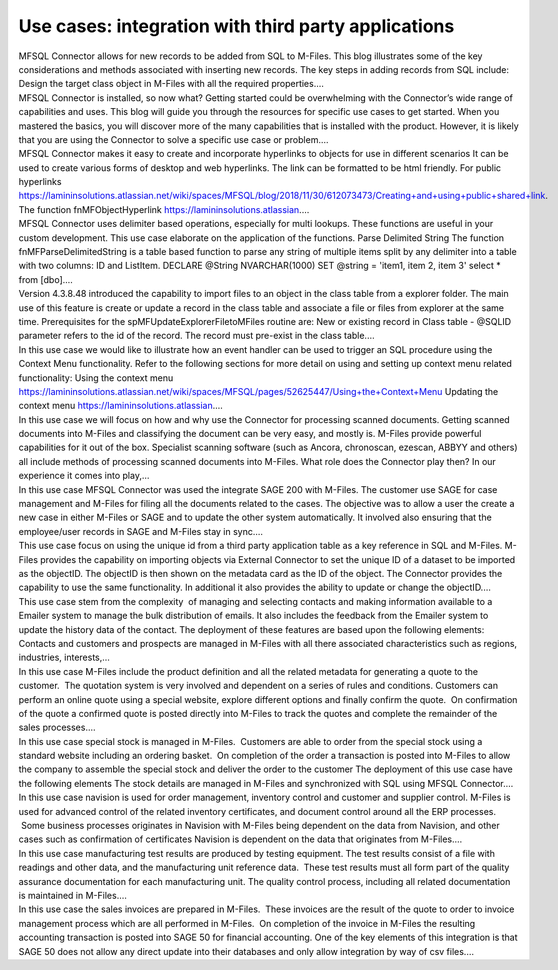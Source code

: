 Use cases: integration with third party applications
====================================================

.. container:: blog-post-listing

   .. container:: wiki-content

      MFSQL Connector allows for new records to be added from SQL to
      M-Files. This blog illustrates some of the key considerations and
      methods associated with inserting new records. The key steps in
      adding records from SQL include: Design the target class object in
      M-Files with all the required properties.…

   .. container:: endsection

.. container:: blog-post-listing

   .. container:: wiki-content

      MFSQL Connector is installed, so now what? Getting started could
      be overwhelming with the Connector’s wide range of capabilities
      and uses. This blog will guide you through the resources for
      specific use cases to get started. When you mastered the basics,
      you will discover more of the many capabilities that is installed
      with the product. However, it is likely that you are using the
      Connector to solve a specific use case or problem.…

   .. container:: endsection

.. container:: blog-post-listing

   .. container:: wiki-content

      MFSQL Connector makes it easy to create and incorporate hyperlinks
      to objects for use in different scenarios It can be used to create
      various forms of desktop and web hyperlinks. The link can be
      formatted to be html friendly. For public hyperlinks
      https://lamininsolutions.atlassian.net/wiki/spaces/MFSQL/blog/2018/11/30/612073473/Creating+and+using+public+shared+link.
      The function fnMFObjectHyperlink
      https://lamininsolutions.atlassian.…

   .. container:: endsection

.. container:: blog-post-listing

   .. container:: wiki-content

      MFSQL Connector uses delimiter based operations, especially for
      multi lookups. These functions are useful in your custom
      development. This use case elaborate on the application of the
      functions. Parse Delimited String The function
      fnMFParseDelimitedString is a table based function to parse any
      string of multiple items split by any delimiter into a table with
      two columns: ID and ListItem. DECLARE @String NVARCHAR(1000) SET
      @string = 'item1, item 2, item 3' select \* from [dbo].…

   .. container:: endsection

.. container:: blog-post-listing

   .. container:: wiki-content

      Version 4.3.8.48 introduced the capability to import files to an
      object in the class table from a explorer folder. The main use of
      this feature is create or update a record in the class table and
      associate a file or files from explorer at the same time.
      Prerequisites for the spMFUpdateExplorerFiletoMFiles routine are:
      New or existing record in Class table - @SQLID parameter refers to
      the id of the record. The record must pre-exist in the class
      table.…

   .. container:: endsection

.. container:: blog-post-listing

   .. container:: wiki-content

      In this use case we would like to illustrate how an event handler
      can be used to trigger an SQL procedure using the Context Menu
      functionality. Refer to the following sections for more detail on
      using and setting up context menu related functionality: Using the
      context menu
      https://lamininsolutions.atlassian.net/wiki/spaces/MFSQL/pages/52625447/Using+the+Context+Menu
      Updating the context menu https://lamininsolutions.atlassian.…

   .. container:: endsection

.. container:: blog-post-listing

   .. container:: wiki-content

      In this use case we will focus on how and why use the Connector
      for processing scanned documents. Getting scanned documents into
      M-Files and classifying the document can be very easy, and mostly
      is. M-Files provide powerful capabilities for it out of the box.
      Specialist scanning software (such as Ancora, chronoscan, ezescan,
      ABBYY and others) all include methods of processing scanned
      documents into M-Files. What role does the Connector play then? In
      our experience it comes into play,…

   .. container:: endsection

.. container:: blog-post-listing

   .. container:: wiki-content

      In this use case MFSQL Connector was used the integrate SAGE 200
      with M-Files. The customer use SAGE for case management and
      M-Files for filing all the documents related to the cases. The
      objective was to allow a user the create a new case in either
      M-Files or SAGE and to update the other system automatically. It
      involved also ensuring that the employee/user records in SAGE and
      M-Files stay in sync.…

   .. container:: endsection

.. container:: blog-post-listing

   .. container:: wiki-content

      This use case focus on using the unique id from a third party
      application table as a key reference in SQL and M-Files. M-Files
      provides the capability on importing objects via External
      Connector to set the unique ID of a dataset to be imported as the
      objectID. The objectID is then shown on the metadata card as the
      ID of the object. The Connector provides the capability to use the
      same functionality. In additional it also provides the ability to
      update or change the objectID.…

   .. container:: endsection

.. container:: blog-post-listing

   .. container:: wiki-content

      This use case stem from the complexity  of managing and selecting
      contacts and making information available to a Emailer system to
      manage the bulk distribution of emails. It also includes the
      feedback from the Emailer system to update the history data of the
      contact. The deployment of these features are based upon the
      following elements: Contacts and customers and prospects are
      managed in M-Files with all there associated characteristics such
      as regions, industries, interests,…

   .. container:: endsection

.. container:: blog-post-listing

   .. container:: wiki-content

      In this use case M-Files include the product definition and all
      the related metadata for generating a quote to the customer.  The
      quotation system is very involved and dependent on a series of
      rules and conditions. Customers can perform an online quote using
      a special website, explore different options and finally confirm
      the quote.  On confirmation of the quote a confirmed quote is
      posted directly into M-Files to track the quotes and complete the
      remainder of the sales processes.…

   .. container:: endsection

.. container:: blog-post-listing

   .. container:: wiki-content

      In this use case special stock is managed in M-Files.  Customers
      are able to order from the special stock using a standard website
      including an ordering basket.  On completion of the order a
      transaction is posted into M-Files to allow the company to
      assemble the special stock and deliver the order to the customer
      The deployment of this use case have the following elements The
      stock details are managed in M-Files and synchronized with SQL
      using MFSQL Connector.…

   .. container:: endsection

.. container:: blog-post-listing

   .. container:: wiki-content

      In this use case navision is used for order management, inventory
      control and customer and supplier control. M-Files is used for
      advanced control of the related inventory certificates, and
      document control around all the ERP processes.  Some business
      processes originates in Navision with M-Files being dependent on
      the data from Navision, and other cases such as confirmation of
      certificates Navision is dependent on the data that originates
      from M-Files.…

   .. container:: endsection

.. container:: blog-post-listing

   .. container:: wiki-content

      In this use case manufacturing test results are produced by
      testing equipment. The test results consist of a file with
      readings and other data, and the manufacturing unit reference
      data.  These test results must all form part of the quality
      assurance documentation for each manufacturing unit. The quality
      control process, including all related documentation is maintained
      in M-Files.…

   .. container:: endsection

.. container:: blog-post-listing

   .. container:: wiki-content

      In this use case the sales invoices are prepared in M-Files.
       These invoices are the result of the quote to order to invoice
      management process which are all performed in M-Files.  On
      completion of the invoice in M-Files the resulting accounting
      transaction is posted into SAGE 50 for financial accounting. One
      of the key elements of this integration is that SAGE 50 does not
      allow any direct update into their databases and only allow
      integration by way of csv files.…

   .. container:: endsection


